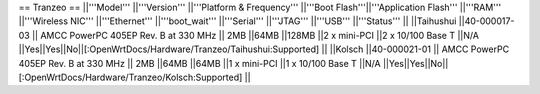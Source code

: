 == Tranzeo ==
||'''Model''' ||'''Version''' ||'''Platform & Frequency''' ||'''Boot Flash'''||'''Application Flash''' ||'''RAM''' ||'''Wireless NIC''' ||'''Ethernet''' ||'''boot_wait''' ||'''Serial''' ||'''JTAG''' ||'''USB''' ||'''Status''' ||
||Taihushui ||40-000017-03 || AMCC PowerPC 405EP Rev. B at 330 MHz || 2MB ||64MB ||128MB ||2 x mini-PCI ||2 x 10/100 Base T ||N/A ||Yes||Yes||No||[:OpenWrtDocs/Hardware/Tranzeo/Taihushui:Supported] ||
||Kolsch ||40-000021-01 || AMCC PowerPC 405EP Rev. B at 330 MHz || 2MB ||64MB ||64MB ||1 x mini-PCI ||1 x 10/100 Base T ||N/A ||Yes||Yes||No||[:OpenWrtDocs/Hardware/Tranzeo/Kolsch:Supported] ||
